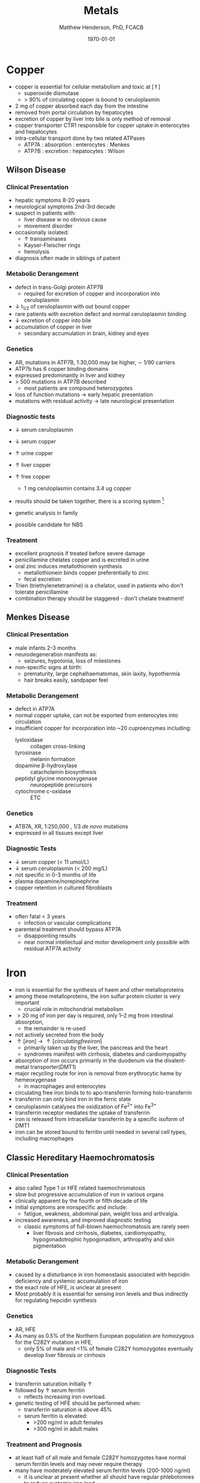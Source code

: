 #+TITLE: Metals
#+AUTHOR: Matthew Henderson, PhD, FCACB
#+DATE: \today

* Copper 
- copper is essential for cellular metabolism and toxic at [\Uparrow]
  - superoxide dismutase
  - > 90% of circulating copper is bound to ceruloplasmin
- 2 mg of copper absorbed each day from the intestine
- removed from portal circulation by hepatocytes
- excretion of copper by liver into bile is only method of removal
- copper transporter CTR1 responsible for copper uptake in enterocytes and hepatocytes
- intra-cellular transport done by two related ATPases
  - ATP7A : absorption : enterocytes : Menkes
  - ATP7B : excretion : hepatocytes : Wilson 

#+CAPTION[copper]:Copper Metabolism
#+NAME: fig:cu
#+ATTR_LaTeX: :width 0.9\textwidth
[[file:./metal/figures/copper.PNG]]

** Wilson Disease
*** Clinical Presentation
- hepatic symptoms 8-20 years
- neurological symptoms 2nd-3rd decade
- suspect in patients with:
  - liver disease w no obvious cause
  - movement disorder
- occasionally isolated:
  - \uparrow transaminases
  - Kayser-Fleischer rings
  - hemolysis
- diagnosis often made in siblings of patient

*** Metabolic Derangement
- defect in trans-Golgi protein ATP7B
  - required for excretion of copper and incorporation into ceruloplasmin 
- \downarrow t_{1/2} of ceruloplasmin with out bound copper
- rare patients with excretion defect and normal ceruloplasmin binding
- \downarrow excretion of copper into bile
- accumulation of copper in liver
  - secondary accumulation in brain, kidney and eyes

*** Genetics
- AR, mutations in ATP7B, 1:30,000 may be higher, \sim 1/90 carriers
- ATP7b has 6 copper binding domains
- expressed predominantly in liver and kidney
- > 500 mutations in ATP7B described
  - most patients are compound heterozygotes
- loss of function mutations \to early hepatic presentation
- mutations with residual activity \to late neurological presentation

*** Diagnostic tests
- \downarrow serum ceruloplasmin
- \downarrow serum copper
- \uparrow urine copper
- \uparrow liver copper
- \uparrow free copper
  - 1 mg ceruloplasmin contains 3.4 ug copper
- results should be taken together, there is a scoring system [fn:cpg]
- genetic analysis in family

- possible candidate for NBS

[fn:cpg] Clinical Practice Guidelines: Wilson's Disease, J Hepatol 56:671-685

*** Treatment
- excellent prognosis if treated before severe damage
- penicillamine chelates copper and is excreted in urine
- oral zinc induces metallothionein synthesis
  - metallothionein binds copper preferentially to zinc
  - fecal excretion
- Trien (triethylenetetramine) is a chelator, used in patients who don't tolerate penicillamine
- combination therapy should be staggered - don't chelate treatment!


** Menkes Disease

*** Clinical Presentation
 - male infants 2-3 months
 - neurodegeneration manifests as:
   - seizures, hypotonia, loss of milestones
 - non-specific signs at birth:
   - prematurity, large cephalhaematomas, skin laxity, hypothermia
   - hair breaks easily, sandpaper feel

*** Metabolic Derangement
 - defect in ATP7A 
 - normal copper uptake, can not be exported from enterocytes into circulation
 - insufficient copper for incorporation into ~20 cuproenzymes including:
   - lysloxidase :: collagen cross-linking
   - tyrosinase :: melanin formation
   - dopamine \beta-hydroxylase :: catacholamin biosynthesis
   - peptidyl glycine monooxygenase :: neuropeptide precursors
   - cytochrome c-oxidase :: ETC

*** Genetics 
 - ATB7A, XR, 1:250,000 , 1/3 /de novo/ mutations
 - expressed in all tissues except liver

*** Diagnostic Tests
 - \downarrow serum copper (< 11 umol/L)
 - \downarrow serum ceruloplasmin (< 200 mg/L)
 - not specific in 0-3 months of life
 - plasma dopamine/norepinephrine
 - copper retention in cultured fibroblasts

*** Treatment
 - often fatal < 3 years
   - infection or vascular complications
 - parenteral treatment should bypass ATP7A
   - disappointing results
   - near normal intellectual and motor development only possible with
     residual ATP7A activity

* Iron
- iron is essential for the synthesis of haem and other
  metalloproteins
- among these metalloproteins, the iron sulfur protein cluster is very important
  - crucial role in mitochondrial metabolism
- \gt 20 mg of iron per day is required, only 1–2 mg from intestinal absorption,
  - the remainder is re-used
- not actively secreted from the body
- \uparrow [iron] \to \uparrow [circulating free iron]
  - primarily taken up by the liver, the pancreas and the heart
  - syndromes manifest with cirrhosis, diabetes and cardiomyopathy
- absorption of iron occurs primarily in the duodenum via the
  divalent-metal transporter(DMT1)
- major recycling route for iron is removal from erythrocytic heme by
  hemeoxygenase
  - in macrophages and enterocytes
- circulating free iron binds to to apo-transferrin forming holo-transferrin
- transferrin can only bind iron in the ferric state 
- ceruloplasmin catalyses the oxidization of Fe^{2+} into Fe^{3+}
- transferrin receptor mediates the uptake of transferrin
- iron is released from intracellular transferrin by a specific isoform of DMT1
- iron can be stored bound to ferritin until needed in several cell
  types, including macrophages

#+CAPTION[iron]:Iron Metabolism
#+NAME: fig:fe
#+ATTR_LaTeX: :width 0.9\textwidth
[[file:./metal/figures/iron_met.png]]

#+CAPTION[fes]:Iron Sulfur Cluster Proteins
#+NAME: fig:fes
#+ATTR_LaTeX: :width 0.9\textwidth
[[file:./metal/figures/fes.png]]

** Classic Hereditary Haemochromatosis
*** Clinical Presentation
 - also called Type 1 or HFE related haemochromatosis
 - slow but progressive accumulation of iron in various organs
 - clinically apparent by the fourth or fifth decade of life
 - initial symptoms are nonspecific and include:
   - fatigue, weakness, abdominal pain, weight loss and arthralgia.
 - increased awareness, and improved diagnostic testing
   - classic symptoms of full-blown haemochromatosis are rarely seen
     - liver fibrosis and cirrhosis, diabetes, cardiomyopathy,
       hypogonadotrophic hypogonadism, arthropathy and skin
       pigmentation

*** Metabolic Derangement
 - caused by a disturbance in iron homeostasis associated with hepcidin
   deficiency and systemic accumulation of iron
 - the exact role of HFE, is unclear at present
 - Most probably it is essential for sensing iron levels and thus
   indirectly for regulating hepcidin synthesis

*** Genetics
 - AR, HFE
 - As many as 0.5% of the Northern European population are homozygous
   for the C282Y mutation in HFE,
   - only 5% of male and <1% of female C282Y homozygotes eventually
     develop liver fibrosis or cirrhosis

*** Diagnostic Tests
 - transferrin saturation initially \uparrow
 - followed by \uparrow serum ferritin
   - reflects increasing iron overload.
 - genetic testing of HFE should be performed when:
   - transferrin saturation is above 45%
   - serum ferritin is elevated:
     - >200 ng/ml in adult females
     - >300 ng/ml in adult males

***  Treatment and Prognosis

 - at least half of all male and female C282Y homozygotes have normal
   serum ferritin levels and may never require therapy
 - many have moderately elevated serum ferritin levels  (200-1000 ng/ml)
   - it is unclear at present whether all should have regular
     phlebotomies to reduce systemic iron load
 - serum ferritin levels exceeding 1000 ng/ml a phlebotomy regimen is clearly
   necessary.
   - in adults initially 500 ml blood is removed weekly or bi-weekly.
   - phlebotomy frequency is usually reduced to once every 3-6 months
     when serum ferritin levels are below 50 ng/ml


** Systemic Iron Overload Syndromes
*** Juvenile Hereditary Haemochromatosis (Type 2)
 - the most severe type of hereditary haemochromatosis
   - probably because hepcidin deficiency is more pronounced
 - patients present in the 2nd and 3rd decade
   - mostly w hypogonadotropic hypogonadism and cardiomyopathy due to
     iron overload
 - type 2A is caused by mutations in the HJV gene encoding for hemojuvelin
   - necessary for proper hepcidin synthesis
 - type 2B from mutations in the HAMP gene encoding hepcidin
 - \uparrow serum ferritin transferrin iron saturation elevated, as in classic
   HFE-related haemochromatosis
 - final diagnosis is made by mutation analysis
 - phlebotomy is the treatment of choice and may prevent organ damage
   if initiated early

*** TFR2-Related Hereditary Haemochromatosis (Type 3)
 - transferrin Receptor 2 (TFR2 gene) is important for sensing the
   intracellular iron status (e.g erythroid cells)
 - mutations result in iron overload phenotype which resembles
   classic, HFE-related haemochromatosis
   - patients are generally younger
 - low hepcidin levels along with elevated transferrin iron
   saturation, elevated ferritin and high liver iron content are
   present
 - mutation analysis leads to the correct diagnosis in the absence of
   the classic haemochromatosis genotype
 - phlebotomy is the treatment of choice

*** Ferroportin Related Hereditary Haemochromatosis (Type 4)
 - differs in several ways from the other three subtypes of haemochromatosis
 - AD inheritance and caused by mutations in SLC40A1, encoding ferroportin
 - expressed at the enterocyte and plasma membrane of macrophages
 - loss of function mutations impair the export of iron from macrophages causing an iron
   deficiency in erythrocytic precursors
   - patients present with a combination of mild microcytic anaemia with
     low transferrin saturation
     - iron overload predominantly in macrophages
   - tolerance to phlebotomy is limited by the concurrent anaemia
 - gain of function mutations cause resistance to feedback inhibition
   by hepcidin
   - these patients present with a more classic hepatic iron overload
     haemochromatosis phenotype

*** Neonatal Haemochromatosis
 - once thought to be an AR inherited disorder, now recognized as acquired
   - Any disease state that chronically prevents the synthesis or
     activity of hepcidin will lead to haemochromatosis.
 - patients present in the first few weeks of life with severe liver
   failure.
 - caused by a maternal allo-immune reaction to the infant liver
   - starts /in utero/.
 - liver injury leads to a decrease in hepcidin
   - manifests as severe siderosis of both liver and extrahepatic organs.
 - diagnosis is made in any child with neonatal liver failure in
   combination with high serum ferritin and extrahepatic siderosis,
   - shown by MRI and/or oral mucosal biopsy
   - iron deposits in minor salivary glands in patients with NH.
 - therapy is by exchange transfusion in combination with IVIGs to
   remove/bind maternally derived IgG
 - risk of recurrence in a subsequent pregnancy from a mother who has
   given birth to an affected child is as high as 90%.
   - recurrence risk reduced by IVIGs during pregnancy

** Iron Deficiency and Distribution Disorders
*** Iron-Refractory Iron Deficiency Anaemia (IRIDA)
 - this disease is caused by a deficiency of matriptase-2, encoded by TMPRSS6.
 - if a mutation in both copies of this gene is present the normal cleavage of haemojuvelin is interrupted,
   - results in high hepcidin levels.
     - This will result in iron deficiency, low transferrin saturation
       (<10%) and microcytic anaemia at a young age [41].
 - oral iron supplementation is not effective, as high hepcidin
   levels will prevent iron release from the enterocytes
   - requires intravenous iron therapy

*** Atransferrinaemia
 - first described in 1961, very few cases of atransferrinaemia have thus far been described.
 - AR disorder, mutations in TF,
 - present with moderate to severe hypochromic microcytic anaemia and growth retardation along with signs of haemochromatosis.
 - \downarrown serum transferrin
 - \uparrow serum ferritin 
 - plasma infusions to increase the transferrin pool, represent an
   effective treatment


